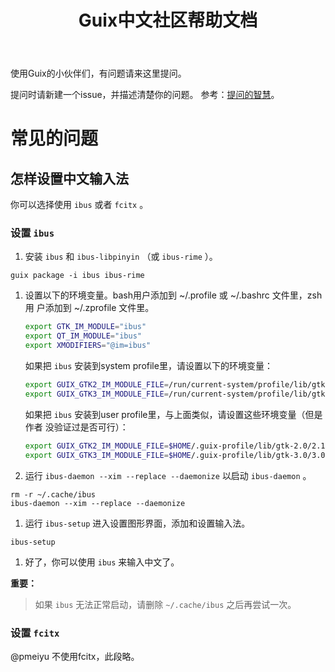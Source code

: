 #+TITLE: Guix中文社区帮助文档

使用Guix的小伙伴们，有问题请来这里提问。

提问时请新建一个issue，并描述清楚你的问题。
参考：[[https://lug.ustc.edu.cn/wiki/doc/smart-questions][提问的智慧]]。

* 常见的问题

** 怎样设置中文输入法
你可以选择使用 ~ibus~ 或者 ~fcitx~ 。

*** 设置 ~ibus~
1. 安装 ~ibus~  和 ~ibus-libpinyin~ （或 ~ibus-rime~ ）。
#+BEGIN_SRC shell
guix package -i ibus ibus-rime
#+END_SRC
2. 设置以下的环境变量。bash用户添加到 ~/.profile 或 ~/.bashrc 文件里，zsh用
   户添加到 ~/.zprofile 文件里。
   #+BEGIN_SRC sh
     export GTK_IM_MODULE="ibus"
     export QT_IM_MODULE="ibus"
     export XMODIFIERS="@im=ibus"
   #+END_SRC

   如果把 ~ibus~ 安装到system profile里，请设置以下的环境变量：
   #+BEGIN_SRC sh
     export GUIX_GTK2_IM_MODULE_FILE=/run/current-system/profile/lib/gtk-2.0/2.10.0/immodules-gtk2.cache
     export GUIX_GTK3_IM_MODULE_FILE=/run/current-system/profile/lib/gtk-3.0/3.0.0/immodules-gtk3.cache
   #+END_SRC
   如果把 ~ibus~ 安装到user profile里，与上面类似，请设置这些环境变量（但是作者
   没验证过是否可行）：
   #+BEGIN_SRC sh
     export GUIX_GTK2_IM_MODULE_FILE=$HOME/.guix-profile/lib/gtk-2.0/2.10.0/immodules-gtk2.cache
     export GUIX_GTK3_IM_MODULE_FILE=$HOME/.guix-profile/lib/gtk-3.0/3.0.0/immodules-gtk3.cache
   #+END_SRC
3. 运行 ~ibus-daemon --xim --replace --daemonize~ 以启动 ~ibus-daemon~ 。
#+BEGIN_SRC shell
rm -r ~/.cache/ibus
ibus-daemon --xim --replace --daemonize
#+END_SRC
4. 运行 ~ibus-setup~ 进入设置图形界面，添加和设置输入法。
#+BEGIN_SRC shell
ibus-setup
#+END_SRC
5. 好了，你可以使用 ~ibus~ 来输入中文了。

*重要：*
#+begin_quote
  如果 ~ibus~ 无法正常启动，请删除 =~/.cache/ibus= 之后再尝试一次。
#+end_quote

*** 设置 ~fcitx~
@pmeiyu 不使用fcitx，此段略。
